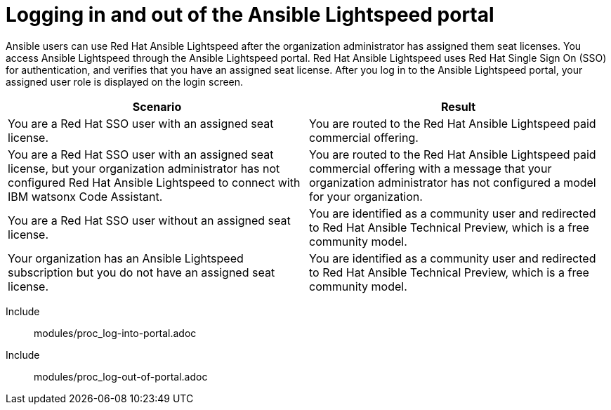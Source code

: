 ifdef::context[:parent-context: {context}]

:_content-type: ASSEMBLY

[id="logging-in-admin-portal_{context}"]

= Logging in and out of the Ansible Lightspeed portal

:context: logging-in-admin-portal

[role="_abstract"]
Ansible users can use Red Hat Ansible Lightspeed after the organization administrator has assigned them seat licenses. You access Ansible Lightspeed through the Ansible Lightspeed portal. Red Hat Ansible Lightspeed uses Red Hat Single Sign On (SSO) for authentication, and verifies that you have an assigned seat license. After you log in to the Ansible Lightspeed portal, your assigned user role is displayed on the login screen. 

[cols="50%,50%",options="header"]
|====
| *Scenario* | *Result*
|You are a Red Hat SSO user with an assigned seat license.| You are routed to the Red Hat Ansible Lightspeed paid commercial offering.
|You are a Red Hat SSO user with an assigned seat license, but your organization administrator has not configured Red Hat Ansible Lightspeed to connect with IBM watsonx Code Assistant.| You are routed to the Red Hat Ansible Lightspeed paid commercial offering with a message that your organization administrator has not configured a model for your organization.
|You are a Red Hat SSO user without an assigned seat license.|You are identified as a community user and redirected to Red Hat Ansible Technical Preview, which is a free community model.
|Your organization has an Ansible Lightspeed subscription but you do not have an assigned seat license.| You are identified as a community user and redirected to Red Hat Ansible Technical Preview, which is a free community model.
|====

Include:: modules/proc_log-into-portal.adoc
Include:: modules/proc_log-out-of-portal.adoc


ifdef::parent-context-of-logging-in-admin-portal[:context: {parent-context-of-logging-in-admin-portal}]
ifndef::parent-context-of-logging-in-admin-portal[:!context:]

